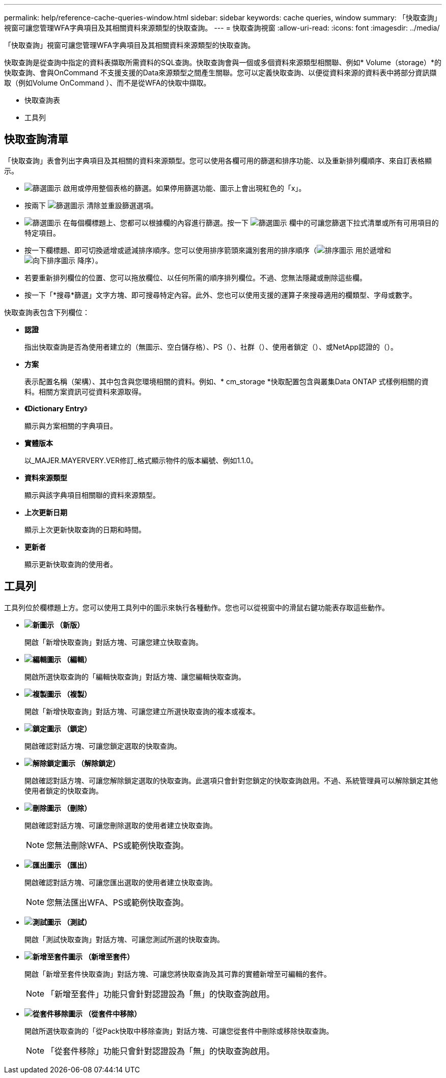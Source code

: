 ---
permalink: help/reference-cache-queries-window.html 
sidebar: sidebar 
keywords: cache queries, window 
summary: 「快取查詢」視窗可讓您管理WFA字典項目及其相關資料來源類型的快取查詢。 
---
= 快取查詢視窗
:allow-uri-read: 
:icons: font
:imagesdir: ../media/


[role="lead"]
「快取查詢」視窗可讓您管理WFA字典項目及其相關資料來源類型的快取查詢。

快取查詢是從查詢中指定的資料表擷取所需資料的SQL查詢。快取查詢會與一個或多個資料來源類型相關聯、例如* Volume（storage）*的快取查詢、會與OnCommand 不支援支援的Data來源類型之間產生關聯。您可以定義快取查詢、以便從資料來源的資料表中將部分資訊擷取（例如Volume OnCommand ）、而不是從WFA的快取中擷取。

* 快取查詢表
* 工具列




== 快取查詢清單

「快取查詢」表會列出字典項目及其相關的資料來源類型。您可以使用各欄可用的篩選和排序功能、以及重新排列欄順序、來自訂表格顯示。

* image:../media/filter_icon_wfa.gif["篩選圖示"] 啟用或停用整個表格的篩選。如果停用篩選功能、圖示上會出現紅色的「x」。
* 按兩下 image:../media/filter_icon_wfa.gif["篩選圖示"] 清除並重設篩選選項。
* image:../media/wfa_filter_icon.gif["篩選圖示"] 在每個欄標題上、您都可以根據欄的內容進行篩選。按一下 image:../media/wfa_filter_icon.gif["篩選圖示"] 欄中的可讓您篩選下拉式清單或所有可用項目的特定項目。
* 按一下欄標題、即可切換遞增或遞減排序順序。您可以使用排序箭頭來識別套用的排序順序（image:../media/wfa_sortarrow_up_icon.gif["排序圖示"] 用於遞增和 image:../media/wfa_sortarrow_down_icon.gif["向下排序圖示"] 降序）。
* 若要重新排列欄位的位置、您可以拖放欄位、以任何所需的順序排列欄位。不過、您無法隱藏或刪除這些欄。
* 按一下「*搜尋*篩選」文字方塊、即可搜尋特定內容。此外、您也可以使用支援的運算子來搜尋適用的欄類型、字母或數字。


快取查詢表包含下列欄位：

* *認證*
+
指出快取查詢是否為使用者建立的（無圖示、空白儲存格）、PS（image:../media/ps_certified_icon_wfa.gif[""]）、社群（image:../media/community_certification.gif[""]）、使用者鎖定（image:../media/lock_icon_wfa.gif[""]）、或NetApp認證的（image:../media/netapp_certified.gif[""]）。

* *方案*
+
表示配置名稱（架構）、其中包含與您環境相關的資料。例如、* cm_storage *快取配置包含與叢集Data ONTAP 式樣例相關的資料。相關方案資訊可從資料來源取得。

* *《Dictionary Entry*》
+
顯示與方案相關的字典項目。

* *實體版本*
+
以_MAJER.MAYERVERY.VER修訂_格式顯示物件的版本編號、例如1.1.0。

* *資料來源類型*
+
顯示與該字典項目相關聯的資料來源類型。

* *上次更新日期*
+
顯示上次更新快取查詢的日期和時間。

* *更新者*
+
顯示更新快取查詢的使用者。





== 工具列

工具列位於欄標題上方。您可以使用工具列中的圖示來執行各種動作。您也可以從視窗中的滑鼠右鍵功能表存取這些動作。

* *image:../media/new_wfa_icon.gif["新圖示"] （新版）*
+
開啟「新增快取查詢」對話方塊、可讓您建立快取查詢。

* *image:../media/edit_wfa_icon.gif["編輯圖示"] （編輯）*
+
開啟所選快取查詢的「編輯快取查詢」對話方塊、讓您編輯快取查詢。

* *image:../media/clone_wfa_icon.gif["複製圖示"] （複製）*
+
開啟「新增快取查詢」對話方塊、可讓您建立所選快取查詢的複本或複本。

* *image:../media/lock_wfa_icon.gif["鎖定圖示"] （鎖定）*
+
開啟確認對話方塊、可讓您鎖定選取的快取查詢。

* *image:../media/unlock_wfa_icon.gif["解除鎖定圖示"] （解除鎖定）*
+
開啟確認對話方塊、可讓您解除鎖定選取的快取查詢。此選項只會針對您鎖定的快取查詢啟用。不過、系統管理員可以解除鎖定其他使用者鎖定的快取查詢。

* *image:../media/delete_wfa_icon.gif["刪除圖示"] （刪除）*
+
開啟確認對話方塊、可讓您刪除選取的使用者建立快取查詢。

+

NOTE: 您無法刪除WFA、PS或範例快取查詢。

* *image:../media/export_wfa_icon.gif["匯出圖示"] （匯出）*
+
開啟確認對話方塊、可讓您匯出選取的使用者建立快取查詢。

+

NOTE: 您無法匯出WFA、PS或範例快取查詢。

* *image:../media/test_wfa_icon.gif["測試圖示"] （測試）*
+
開啟「測試快取查詢」對話方塊、可讓您測試所選的快取查詢。

* *image:../media/add_to_pack.png["新增至套件圖示"] （新增至套件）*
+
開啟「新增至套件快取查詢」對話方塊、可讓您將快取查詢及其可靠的實體新增至可編輯的套件。

+

NOTE: 「新增至套件」功能只會針對認證設為「無」的快取查詢啟用。

* *image:../media/remove_from_pack.png["從套件移除圖示"] （從套件中移除）*
+
開啟所選快取查詢的「從Pack快取中移除查詢」對話方塊、可讓您從套件中刪除或移除快取查詢。

+

NOTE: 「從套件移除」功能只會針對認證設為「無」的快取查詢啟用。


